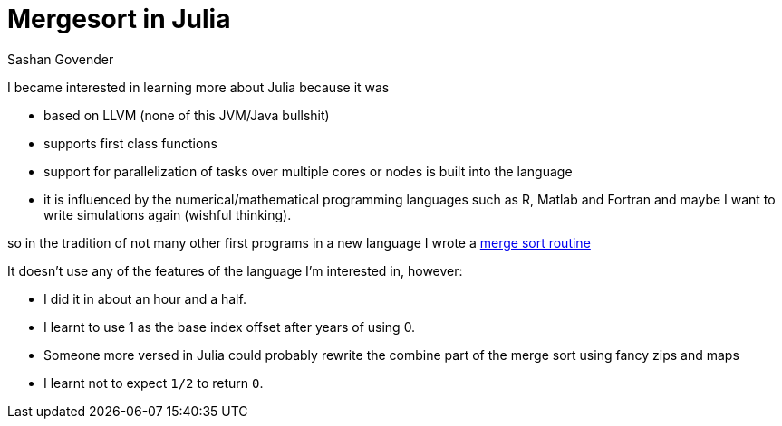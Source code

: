 Mergesort in Julia
==================
Sashan Govender

I became interested in learning more about Julia because it was

* based on LLVM (none of this JVM/Java bullshit)
* supports first class functions
* support for parallelization of tasks over multiple cores or nodes is built into the language
* it is influenced by the numerical/mathematical programming languages such as R, Matlab and
  Fortran and maybe I want to write simulations again (wishful thinking).

so in the tradition of not many other first programs in a new language I wrote a
link:https://github.com/sashang/notebook_of_code/tree/master/julia/merge-sort[merge sort routine]

It doesn't use any of the features of the language I'm interested in, however:

* I did it in about an hour and a half.
* I learnt to use 1 as the base index offset after years of using 0.
* Someone more versed in Julia could probably rewrite the combine part of the merge sort using fancy
  zips and maps
* I learnt not to expect `1/2` to return `0`.

